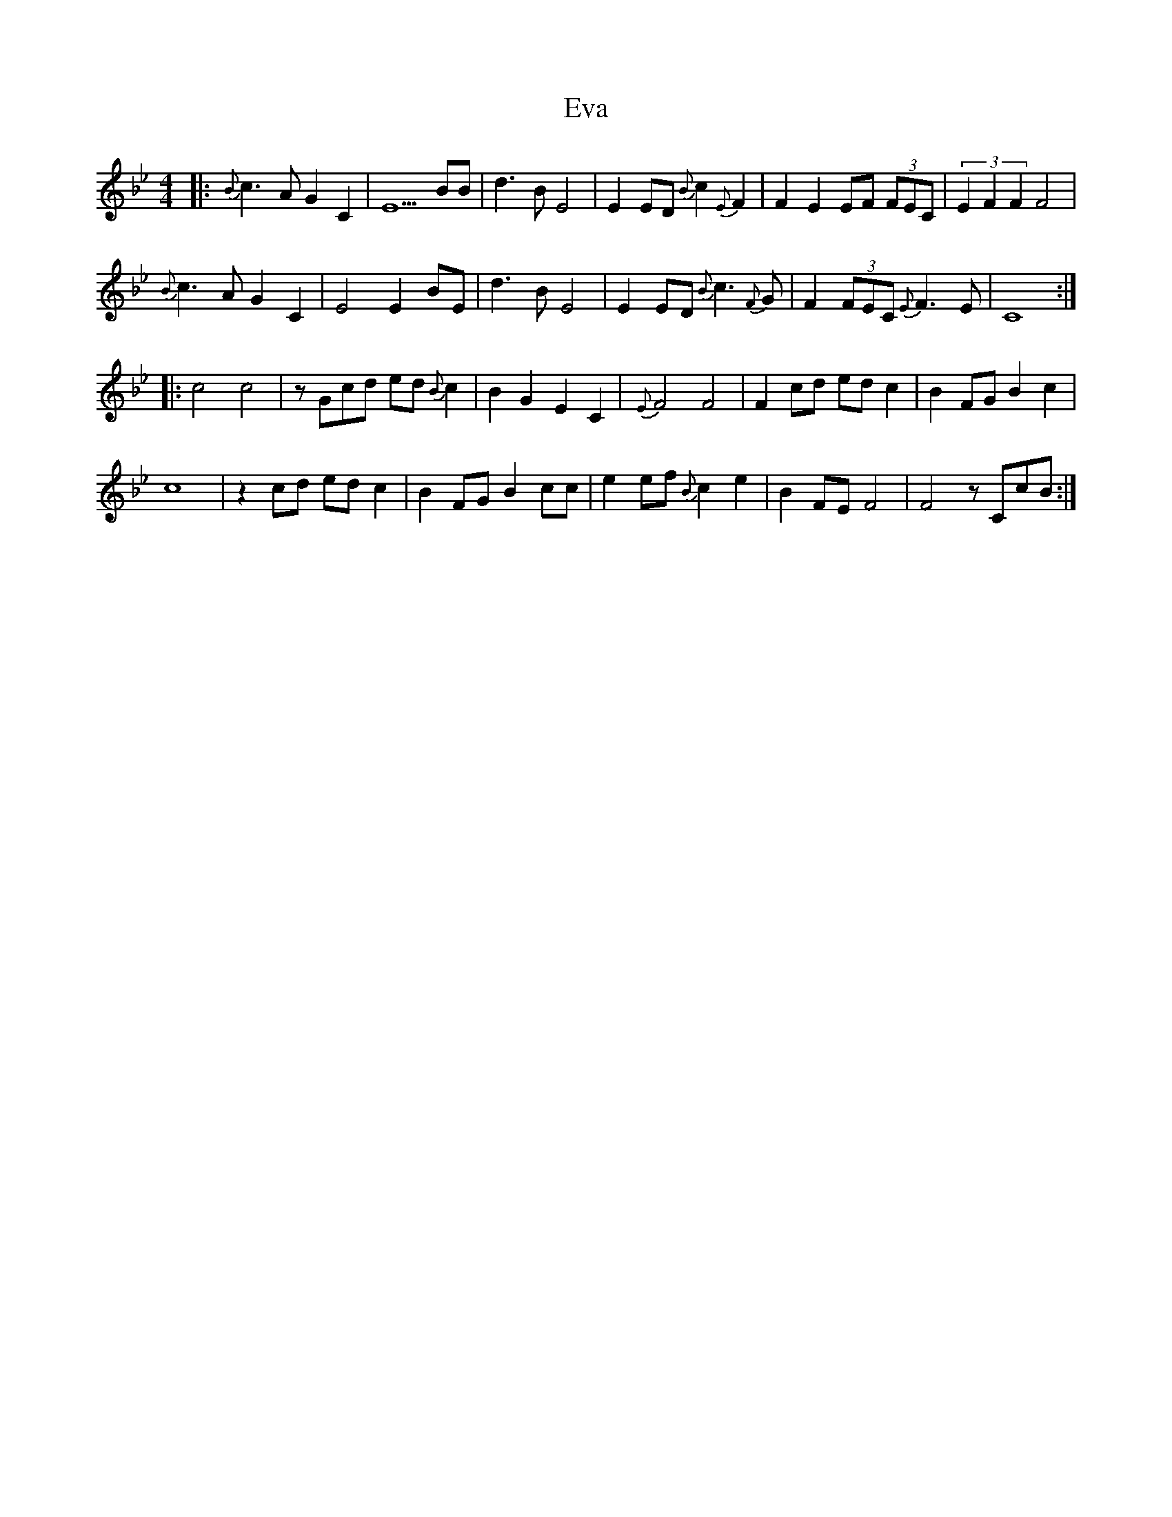 X: 12104
T: Eva
R: strathspey
M: 4/4
K: Gminor
|:{B}c3 A G2 C2|E5 BB|d3 B E4|E2 ED {B}c2 {E}F2|F2 E2 EF (3FEC|(3E2F2F2 F4|
{B}c3 A G2 C2|E4 E2 BE|d3 B E4|E2 ED {B}c3 {F}G|F2 (3FEC {E}F3E|C8:|
|:c4 c4|z Gcd ed {B}c2|B2 G2 E2 C2|{E}F4 F4|F2 cd ed c2|B2 FG B2 c2|
c8|z2 cd ed c2|B2 FG B2 cc|e2 ef {B}c2 e2|B2 FE F4|F4 z CcB:|


